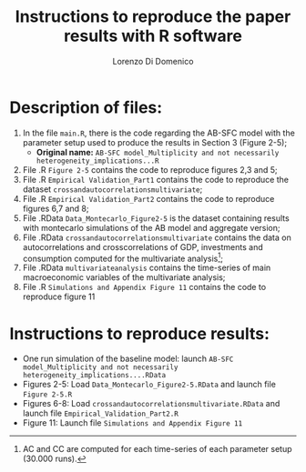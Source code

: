 #+title: Instructions to reproduce the paper results with R software
#+author: Lorenzo Di Domenico

* Description of files:

1. In the file =main.R=, there is the code regarding the AB-SFC model with the parameter setup used to produce the results in Section 3 (Figure 2-5);
   + *Original name:* =AB-SFC model_Multiplicity and not necessarily heterogeneity_implications...R=
2. File .R =Figure 2-5= contains the code to reproduce figures 2,3 and 5;
3. File .R =Empirical Validation_Part1= contains the code to reproduce the dataset =crossandautocorrelationsmultivariate=;
4. File .R =Empirical Validation_Part2= contains the code to reproduce figures 6,7 and 8;
5. File .RData =Data_Montecarlo_Figure2-5= is the dataset containing results with montecarlo simulations of the AB model and aggregate version;
6. File .RData =crossandautocorrelationsmultivariate= contains the data on autocorrelations and crosscorrelations of GDP, investments and consumption computed for the multivariate analysis[fn::AC and CC are computed for each time-series of each parameter setup (30.000 runs).];
7. File .RData =multivariateanalysis= contains the time-series of main macroeconomic variables of the multivariate analysis;
8. File .R =Simulations and Appendix Figure 11= contains the code to reproduce figure 11

* Instructions to reproduce results:

- One run simulation of the baseline model: launch =AB-SFC model_Multiplicity and not necessarily heterogeneity_implications....RData=
- Figures 2-5: Load =Data_Montecarlo_Figure2-5.RData= and launch file =Figure 2-5.R=
- Figures 6-8: Load =crossandautocorrelationsmultivariate.RData= and launch file =Empirical_Validation_Part2.R=
- Figure 11: Launch file =Simulations and Appendix Figure 11=
